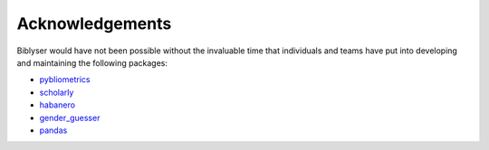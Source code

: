 Acknowledgements
================

Biblyser would have not been possible without the invaluable time that individuals and teams have put into developing and maintaining the following packages:

+ `pybliometrics <https://github.com/pybliometrics-dev/pybliometrics>`_
+ `scholarly <https://github.com/scholarly-python-package/scholarly>`_
+ `habanero <https://github.com/sckott/habanero>`_
+ `gender_guesser <https://github.com/lead-ratings/gender-guesser>`_
+ `pandas <https://pandas.pydata.org/>`_

